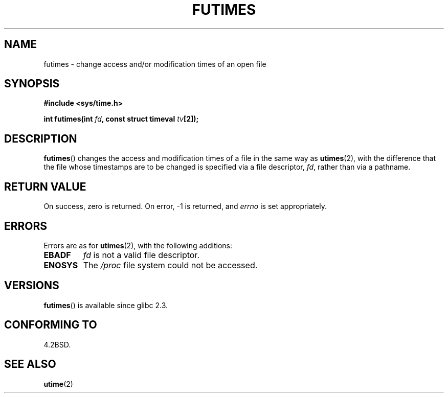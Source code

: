 .\" Hey Emacs! This file is -*- nroff -*- source.
.\"
.\" Copyright (c) 2006, Michael Kerrisk
.\"
.\" Permission is granted to make and distribute verbatim copies of this
.\" manual provided the copyright notice and this permission notice are
.\" preserved on all copies.
.\"
.\" Permission is granted to copy and distribute modified versions of this
.\" manual under the conditions for verbatim copying, provided that the
.\" entire resulting derived work is distributed under the terms of a
.\" permission notice identical to this one.
.\" 
.\" Since the Linux kernel and libraries are constantly changing, this
.\" manual page may be incorrect or out-of-date.  The author(s) assume no
.\" responsibility for errors or omissions, or for damages resulting from
.\" the use of the information contained herein.  The author(s) may not
.\" have taken the same level of care in the production of this manual,
.\" which is licensed free of charge, as they might when working
.\" professionally.
.\" 
.\" Formatted or processed versions of this manual, if unaccompanied by
.\" the source, must acknowledge the copyright and authors of this work.
.\"
.TH FUTIMES 3 2006-03-06 "Linux" "Linux Programmer's Manual"
.SH NAME
futimes \- change access and/or modification times of an open file
.SH SYNOPSIS
.nf
.B #include <sys/time.h>
.sp
.BI "int futimes(int " fd ", const struct timeval " tv [2]);
.fi
.SH DESCRIPTION
.BR futimes ()
changes the access and modification times of a file in the same way as
.BR utimes (2),
with the difference that the file whose timestamps are to be changed
is specified via a file descriptor, 
.IR fd ,
rather than via a pathname.
.SH "RETURN VALUE"
On success, zero is returned.  On error, \-1 is returned, and
.I errno
is set appropriately.
.SH ERRORS
Errors are as for 
.BR utimes (2),
with the following additions:
.TP
.B EBADF
.I fd
is not a valid file descriptor.
.TP
.B ENOSYS
The
.I /proc
file system could not be accessed.
.SH VERSIONS
.BR futimes ()
is available since glibc 2.3.
.SH "CONFORMING TO"
4.2BSD.
.SH "SEE ALSO"
.BR utime (2)
